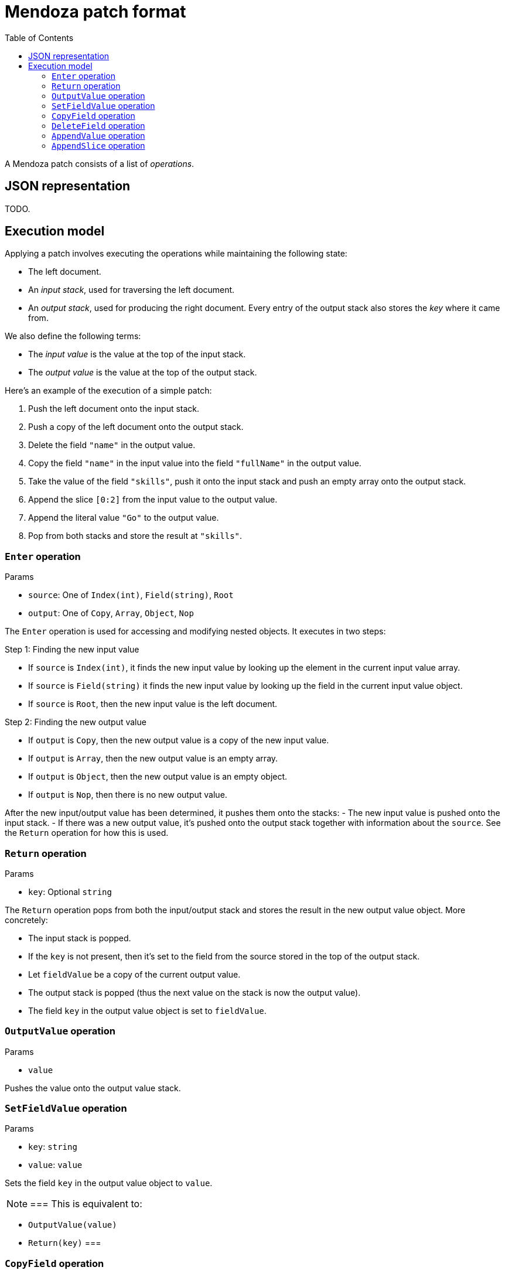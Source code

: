 # Mendoza patch format
:toc:

A Mendoza patch consists of a list of _operations_.

## JSON representation

TODO.

## Execution model

Applying a patch involves executing the operations while maintaining the following state:

- The left document.
- An _input stack_, used for traversing the left document.
- An _output stack_, used for producing the right document. Every entry of the output stack also stores the _key_ where it came from.

We also define the following terms:

- The _input value_ is the value at the top of the input stack.
- The _output value_ is the value at the top of the output stack.

Here's an example of the execution of a simple patch:

0. Push the left document onto the input stack.
0. Push a copy of the left document onto the output stack.
0. Delete the field `"name"` in the output value.
0. Copy the field `"name"` in the input value into the field `"fullName"` in the output value.
0. Take the value of the field `"skills"`, push it onto the input stack and push an empty array onto the output stack.
0. Append the slice `[0:2]` from the input value to the output value.
0. Append the literal value `"Go"` to the output value.
0. Pop from both stacks and store the result at `"skills"`.

### `Enter` operation

.Params
- `source`: One of `Index(int)`, `Field(string)`, `Root`
- `output`: One of `Copy`, `Array`, `Object`, `Nop`

The `Enter` operation is used for accessing and modifying nested objects.
It executes in two steps:

.Step 1: Finding the new input value
- If `source` is `Index(int)`, it finds the new input value by looking up the element in the current input value array.
- If `source` is `Field(string)` it finds the new input value by looking up the field in the current input value object.
- If `source` is `Root`, then the new input value is the left document.

.Step 2: Finding the new output value
- If `output` is `Copy`, then the new output value is a copy of the new input value.
- If `output` is `Array`, then the new output value is an empty array.
- If `output` is `Object`, then the new output value is an empty object.
- If `output` is `Nop`, then there is no new output value.

After the new input/output value has been determined, it pushes them onto the stacks:
- The new input value is pushed onto the input stack.
- If there was a new output value, it's pushed onto the output stack together with information about the `source`.
  See the `Return` operation for how this is used.

### `Return` operation

.Params
- `key`: Optional `string`

The `Return` operation pops from both the input/output stack and stores the result in the new output value object.
More concretely:

- The input stack is popped.
- If the `key` is not present, then it's set to the field from the source stored in the top of the output stack.
- Let `fieldValue` be a copy of the current output value.
- The output stack is popped (thus the next value on the stack is now the output value).
- The field `key` in the output value object is set to `fieldValue`.

### `OutputValue` operation

.Params
- `value`

Pushes the value onto the output value stack.

### `SetFieldValue` operation

.Params
- `key`: `string`
- `value`: `value`

Sets the field `key` in the output value object to `value`.

[NOTE]
===
This is equivalent to:

- `OutputValue(value)`
- `Return(key)`
===

### `CopyField` operation

.Params
- `key`: `string`

Copies the field named `key` from the input value object into the output value object.

[NOTE]
===
This is equivalent to:

- `Enter(Field(key))`
- `Return()`
===

### `DeleteField` operation

.Params
- `key`: `string`

Deletes the field named `key` in the output value object.

### `AppendValue` operation

.Params
- `value`: `value`

Appends the `value` to the output value array.

### `AppendSlice` operation

.Params
- `left`: `int`
- `right`: `int`

Takes the values stored between the indices `left` and `right` (exclusive) in the input value array and appends them to the output value array.